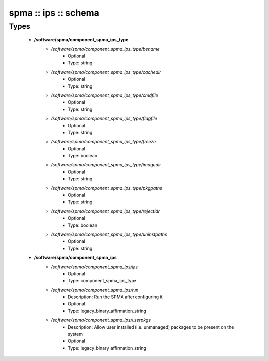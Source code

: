#####################
spma :: ips :: schema
#####################

Types
-----

 - **/software/spma/component_spma_ips_type**
    - */software/spma/component_spma_ips_type/bename*
        - Optional
        - Type: string
    - */software/spma/component_spma_ips_type/cachedir*
        - Optional
        - Type: string
    - */software/spma/component_spma_ips_type/cmdfile*
        - Optional
        - Type: string
    - */software/spma/component_spma_ips_type/flagfile*
        - Optional
        - Type: string
    - */software/spma/component_spma_ips_type/freeze*
        - Optional
        - Type: boolean
    - */software/spma/component_spma_ips_type/imagedir*
        - Optional
        - Type: string
    - */software/spma/component_spma_ips_type/pkgpaths*
        - Optional
        - Type: string
    - */software/spma/component_spma_ips_type/rejectidr*
        - Optional
        - Type: boolean
    - */software/spma/component_spma_ips_type/uninstpaths*
        - Optional
        - Type: string
 - **/software/spma/component_spma_ips**
    - */software/spma/component_spma_ips/ips*
        - Optional
        - Type: component_spma_ips_type
    - */software/spma/component_spma_ips/run*
        - Description: Run the SPMA after configuring it
        - Optional
        - Type: legacy_binary_affirmation_string
    - */software/spma/component_spma_ips/userpkgs*
        - Description: Allow user installed (i.e. unmanaged) packages to be present on the system
        - Optional
        - Type: legacy_binary_affirmation_string
